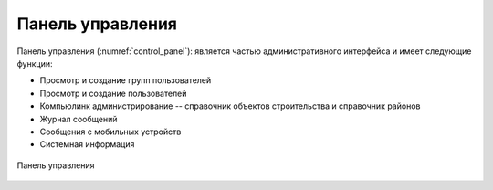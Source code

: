 .. sectionauthor:: Александр Мурый <amuriy@gmail.com>

.. _compulink_web_control_panel:


Панель управления
====================

Панель управления (:numref:`control_panel`): является частью административного интерфейса и имеет следующие функции:

* Просмотр и создание групп пользователей
* Просмотр и создание пользователей
* Компьюлинк администрирование -- справочник объектов строительства и справочник районов
* Журнал сообщений
* Сообщения с мобильных устройств
* Системная информация  

.. figure:: _static/compulink/control_panel.png
   :name: control_panel
   :align: center
   :width: 15.8cm

   Панель управления




   

